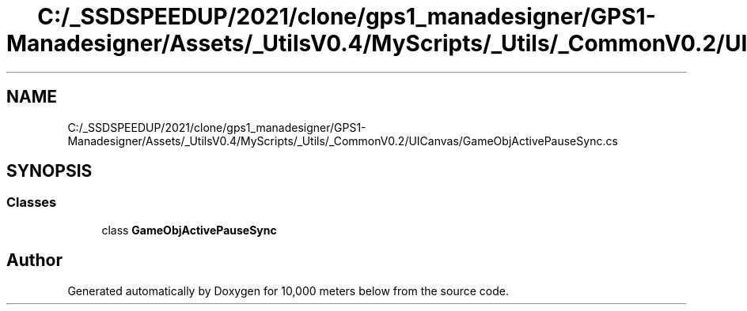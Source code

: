.TH "C:/_SSDSPEEDUP/2021/clone/gps1_manadesigner/GPS1-Manadesigner/Assets/_UtilsV0.4/MyScripts/_Utils/_CommonV0.2/UICanvas/GameObjActivePauseSync.cs" 3 "Sun Dec 12 2021" "10,000 meters below" \" -*- nroff -*-
.ad l
.nh
.SH NAME
C:/_SSDSPEEDUP/2021/clone/gps1_manadesigner/GPS1-Manadesigner/Assets/_UtilsV0.4/MyScripts/_Utils/_CommonV0.2/UICanvas/GameObjActivePauseSync.cs
.SH SYNOPSIS
.br
.PP
.SS "Classes"

.in +1c
.ti -1c
.RI "class \fBGameObjActivePauseSync\fP"
.br
.in -1c
.SH "Author"
.PP 
Generated automatically by Doxygen for 10,000 meters below from the source code\&.
